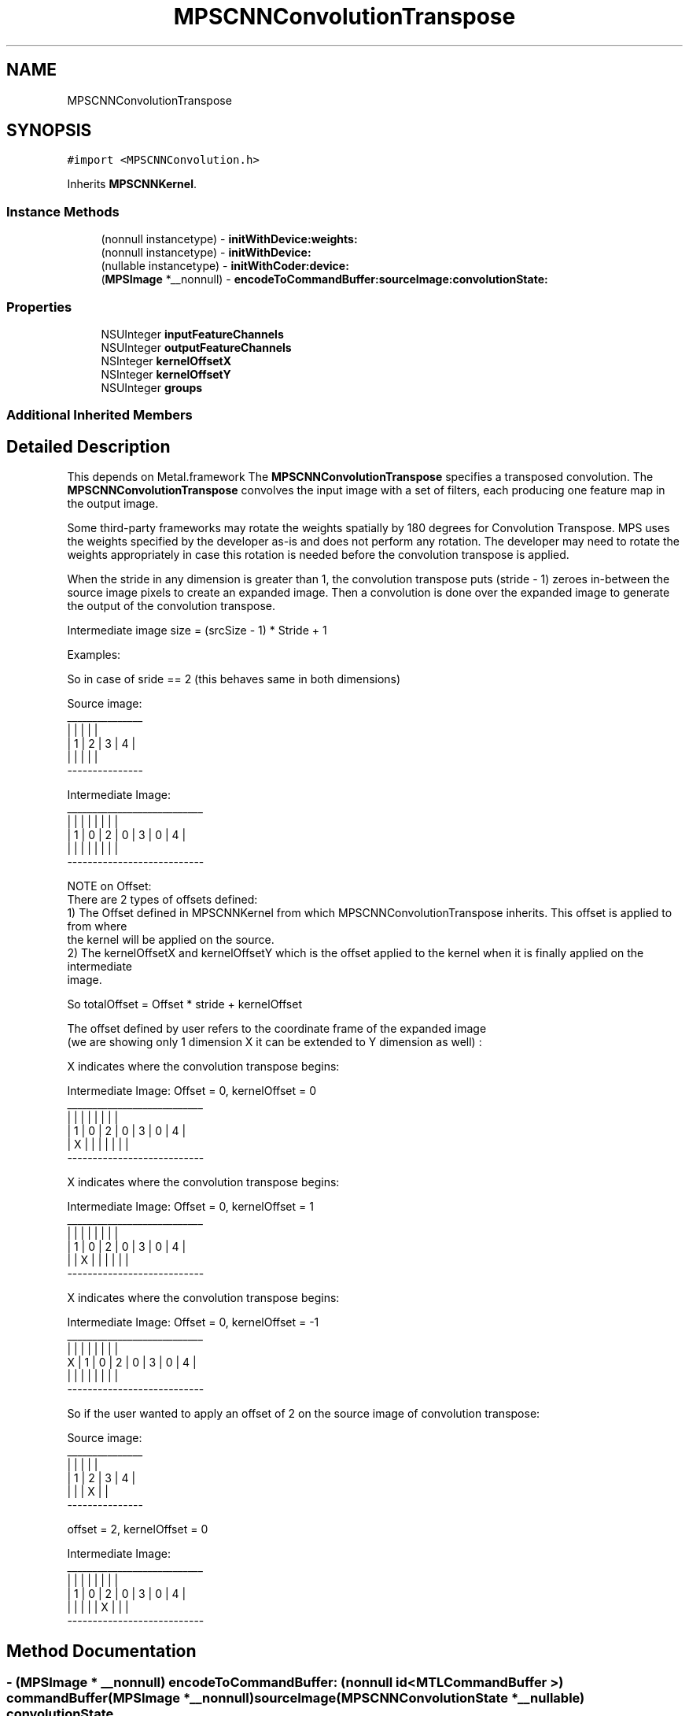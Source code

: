 .TH "MPSCNNConvolutionTranspose" 3 "Thu Jul 13 2017" "Version MetalPerformanceShaders-87.2" "MetalPerformanceShaders.framework" \" -*- nroff -*-
.ad l
.nh
.SH NAME
MPSCNNConvolutionTranspose
.SH SYNOPSIS
.br
.PP
.PP
\fC#import <MPSCNNConvolution\&.h>\fP
.PP
Inherits \fBMPSCNNKernel\fP\&.
.SS "Instance Methods"

.in +1c
.ti -1c
.RI "(nonnull instancetype) \- \fBinitWithDevice:weights:\fP"
.br
.ti -1c
.RI "(nonnull instancetype) \- \fBinitWithDevice:\fP"
.br
.ti -1c
.RI "(nullable instancetype) \- \fBinitWithCoder:device:\fP"
.br
.ti -1c
.RI "(\fBMPSImage\fP *__nonnull) \- \fBencodeToCommandBuffer:sourceImage:convolutionState:\fP"
.br
.in -1c
.SS "Properties"

.in +1c
.ti -1c
.RI "NSUInteger \fBinputFeatureChannels\fP"
.br
.ti -1c
.RI "NSUInteger \fBoutputFeatureChannels\fP"
.br
.ti -1c
.RI "NSInteger \fBkernelOffsetX\fP"
.br
.ti -1c
.RI "NSInteger \fBkernelOffsetY\fP"
.br
.ti -1c
.RI "NSUInteger \fBgroups\fP"
.br
.in -1c
.SS "Additional Inherited Members"
.SH "Detailed Description"
.PP 
This depends on Metal\&.framework  The \fBMPSCNNConvolutionTranspose\fP specifies a transposed convolution\&. The \fBMPSCNNConvolutionTranspose\fP convolves the input image with a set of filters, each producing one feature map in the output image\&.
.PP
Some third-party frameworks may rotate the weights spatially by 180 degrees for Convolution Transpose\&. MPS uses the weights specified by the developer as-is and does not perform any rotation\&. The developer may need to rotate the weights appropriately in case this rotation is needed before the convolution transpose is applied\&.
.PP
When the stride in any dimension is greater than 1, the convolution transpose puts (stride - 1) zeroes in-between the source image pixels to create an expanded image\&. Then a convolution is done over the expanded image to generate the output of the convolution transpose\&.
.PP
Intermediate image size = (srcSize - 1) * Stride + 1
.PP
Examples:
.PP
.PP
.nf
So in case of sride == 2 (this behaves same in both dimensions)

Source image:
 _______________
|   |   |   |   |
| 1 | 2 | 3 | 4 |
|   |   |   |   |
 ---------------

Intermediate Image:
 ___________________________
|   |   |   |   |   |   |   |
| 1 | 0 | 2 | 0 | 3 | 0 | 4 |
|   |   |   |   |   |   |   |
 ---------------------------


NOTE on Offset:
There are 2 types of offsets defined:
1) The Offset defined in MPSCNNKernel from which MPSCNNConvolutionTranspose inherits\&. This offset is applied to from where
   the kernel will be applied on the source\&.
2) The kernelOffsetX and kernelOffsetY which is the offset applied to the kernel when it is finally applied on the intermediate
   image\&.

So totalOffset = Offset * stride + kernelOffset

The offset defined by user refers to the coordinate frame of the expanded image
(we are showing only 1 dimension X it can be extended to Y dimension as well) :

X indicates where the convolution transpose begins:

Intermediate Image:  Offset = 0, kernelOffset = 0
 ___________________________
|   |   |   |   |   |   |   |
| 1 | 0 | 2 | 0 | 3 | 0 | 4 |
| X |   |   |   |   |   |   |
 ---------------------------


X indicates where the convolution transpose begins:

Intermediate Image:  Offset = 0, kernelOffset = 1
 ___________________________
|   |   |   |   |   |   |   |
| 1 | 0 | 2 | 0 | 3 | 0 | 4 |
|   | X |   |   |   |   |   |
 ---------------------------


X indicates where the convolution transpose begins:

Intermediate Image:  Offset = 0, kernelOffset = -1
   ___________________________
  |   |   |   |   |   |   |   |
X | 1 | 0 | 2 | 0 | 3 | 0 | 4 |
  |   |   |   |   |   |   |   |
   ---------------------------




So if the user wanted to apply an offset of 2 on the source image of convolution transpose:

Source image:
 _______________
|   |   |   |   |
| 1 | 2 | 3 | 4 |
|   |   | X |   |
 ---------------

offset = 2, kernelOffset = 0

Intermediate Image:
 ___________________________
|   |   |   |   |   |   |   |
| 1 | 0 | 2 | 0 | 3 | 0 | 4 |
|   |   |   |   | X |   |   |
 ---------------------------
.fi
.PP
 
.SH "Method Documentation"
.PP 
.SS "\- (\fBMPSImage\fP * __nonnull) encodeToCommandBuffer: (nonnull id< MTLCommandBuffer >) commandBuffer(\fBMPSImage\fP *__nonnull) sourceImage(\fBMPSCNNConvolutionState\fP *__nullable) convolutionState"
Encode a \fBMPSCNNKernel\fP into a command Buffer\&. Create a texture to hold the result and return it\&.  In the first iteration on this method, encodeToCommandBuffer:sourceImage:destinationImage: some work was left for the developer to do in the form of correctly setting the offset property and sizing the result buffer\&. With the introduction of the padding policy (see padding property) the filter can do this work itself\&. If you would like to have some input into what sort of \fBMPSImage\fP (e\&.g\&. temporary vs\&. regular) or what size it is or where it is allocated, you may set the destinationImageAllocator to allocate the image yourself\&.
.PP
This method uses the \fBMPSNNPadding\fP padding property to figure out how to size the result image and to set the offset property\&. See discussion in \fBMPSNeuralNetworkTypes\&.h\fP\&.
.PP
Note: the regular encodeToCommandBuffer:sourceImage: method may be used when no state is needed, such as when the convolution transpose operation is not balanced by a matching convolution object upstream\&.
.PP
\fBParameters:\fP
.RS 4
\fIcommandBuffer\fP The command buffer 
.br
\fIsourceImage\fP A \fBMPSImage\fP to use as the source images for the filter\&. 
.br
\fIconvolutionState\fP A valid \fBMPSCNNConvolutionState\fP from the MPSCNNConvoluton counterpart to this \fBMPSCNNConvolutionTranspose\fP\&. If there is no forward convolution counterpart, pass NULL here\&. This state affects the sizing the result\&. 
.RE
.PP
\fBReturns:\fP
.RS 4
A \fBMPSImage\fP or \fBMPSTemporaryImage\fP allocated per the destinationImageAllocator containing the output of the graph\&. The offset property will be adjusted to reflect the offset used during the encode\&. The returned image will be automatically released when the command buffer completes\&. If you want to keep it around for longer, retain the image\&. (ARC will do this for you if you use it later\&.) 
.RE
.PP

.SS "\- (nullable instancetype) \fBinitWithCoder:\fP (NSCoder *__nonnull) aDecoder(nonnull id< MTLDevice >) device"
<NSSecureCoding> support 
.PP
Reimplemented from \fBMPSCNNKernel\fP\&.
.SS "\- (nonnull instancetype) initWithDevice: (nonnull id< MTLDevice >) device"
Standard init with default properties per filter type 
.PP
\fBParameters:\fP
.RS 4
\fIdevice\fP The device that the filter will be used on\&. May not be NULL\&. 
.RE
.PP
\fBReturns:\fP
.RS 4
A pointer to the newly initialized object\&. This will fail, returning nil if the device is not supported\&. Devices must be MTLFeatureSet_iOS_GPUFamily2_v1 or later\&. 
.RE
.PP

.PP
Reimplemented from \fBMPSCNNKernel\fP\&.
.SS "\- (nonnull instancetype) \fBinitWithDevice:\fP (nonnull id< MTLDevice >) device(nonnull id< \fBMPSCNNConvolutionDataSource\fP >) weights"
Initializes a convolution kernel 
.PP
\fBParameters:\fP
.RS 4
\fIdevice\fP The MTLDevice on which this \fBMPSCNNConvolutionTranspose\fP filter will be used 
.br
\fIweights\fP A pointer to a object that conforms to the \fBMPSCNNConvolutionDataSource\fP protocol\&. The \fBMPSCNNConvolutionDataSource\fP protocol declares the methods that an instance of \fBMPSCNNConvolutionTranspose\fP uses to obtain the weights and bias terms for the CNN convolutionTranspose filter\&. Currently we support only Float32 weights\&.
.RE
.PP
\fBReturns:\fP
.RS 4
A valid \fBMPSCNNConvolution\fP object or nil, if failure\&. 
.RE
.PP

.SH "Property Documentation"
.PP 
.SS "\- groups\fC [read]\fP, \fC [nonatomic]\fP, \fC [assign]\fP"
Number of groups input and output channels are divided into\&. 
.SS "\- inputFeatureChannels\fC [read]\fP, \fC [nonatomic]\fP, \fC [assign]\fP"
The number of feature channels per pixel in the input image\&. 
.SS "\- kernelOffsetX\fC [read]\fP, \fC [write]\fP, \fC [nonatomic]\fP, \fC [assign]\fP"
Offset in X from which the kernel starts sliding 
.SS "\- kernelOffsetY\fC [read]\fP, \fC [write]\fP, \fC [nonatomic]\fP, \fC [assign]\fP"
Offset in Y from which the kernel starts sliding 
.SS "\- outputFeatureChannels\fC [read]\fP, \fC [nonatomic]\fP, \fC [assign]\fP"
The number of feature channels per pixel in the output image\&. 

.SH "Author"
.PP 
Generated automatically by Doxygen for MetalPerformanceShaders\&.framework from the source code\&.
